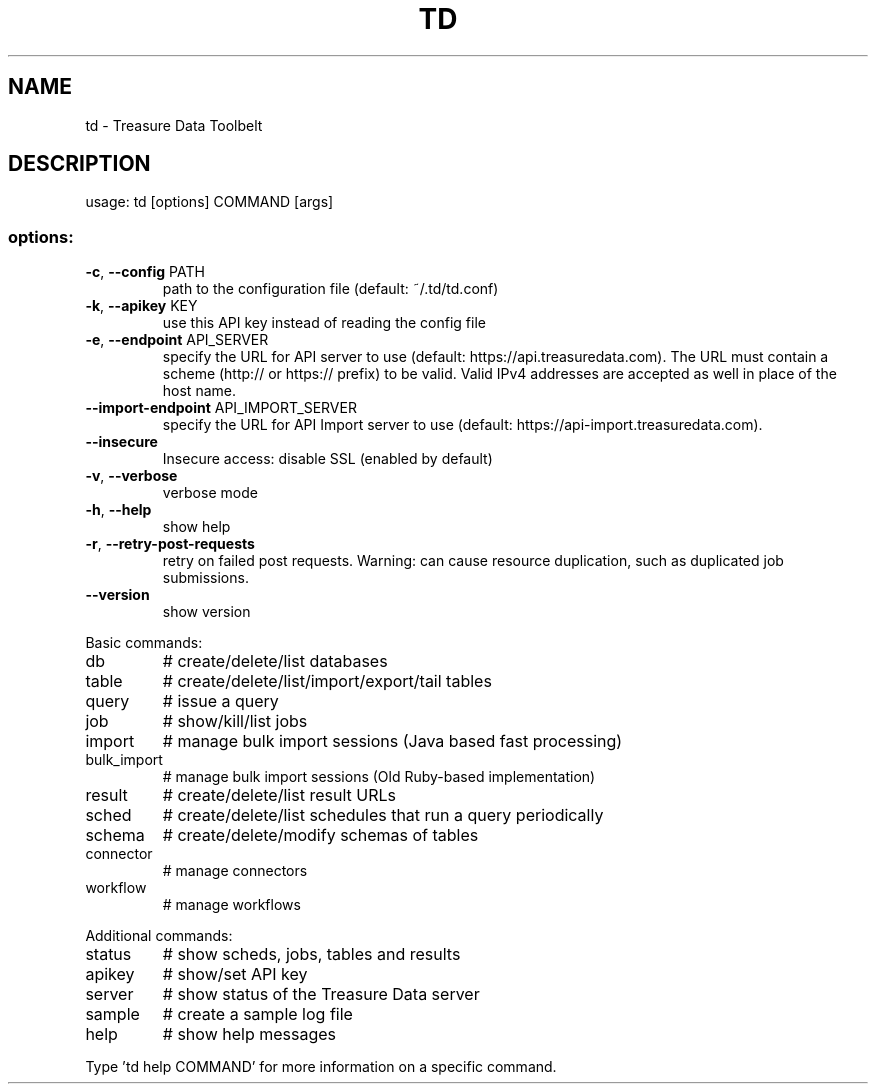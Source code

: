 .\" DO NOT MODIFY THIS FILE!  It was generated by help2man 1.47.15.
.TH TD "1" "May 2020" "td 0.16.8" "TD-AGENT"
.SH NAME
td \- Treasure Data Toolbelt
.SH DESCRIPTION
usage: td [options] COMMAND [args]
.SS "options:"
.TP
\fB\-c\fR, \fB\-\-config\fR PATH
path to the configuration file (default: ~/.td/td.conf)
.TP
\fB\-k\fR, \fB\-\-apikey\fR KEY
use this API key instead of reading the config file
.TP
\fB\-e\fR, \fB\-\-endpoint\fR API_SERVER
specify the URL for API server to use (default: https://api.treasuredata.com).
The URL must contain a scheme (http:// or https:// prefix) to be valid.
Valid IPv4 addresses are accepted as well in place of the host name.
.TP
\fB\-\-import\-endpoint\fR API_IMPORT_SERVER
specify the URL for API Import server to use (default: https://api\-import.treasuredata.com).
.TP
\fB\-\-insecure\fR
Insecure access: disable SSL (enabled by default)
.TP
\fB\-v\fR, \fB\-\-verbose\fR
verbose mode
.TP
\fB\-h\fR, \fB\-\-help\fR
show help
.TP
\fB\-r\fR, \fB\-\-retry\-post\-requests\fR
retry on failed post requests.
Warning: can cause resource duplication, such as duplicated job submissions.
.TP
\fB\-\-version\fR
show version
.PP
Basic commands:
.TP
db
# create/delete/list databases
.TP
table
# create/delete/list/import/export/tail tables
.TP
query
# issue a query
.TP
job
# show/kill/list jobs
.TP
import
# manage bulk import sessions (Java based fast processing)
.TP
bulk_import
# manage bulk import sessions (Old Ruby\-based implementation)
.TP
result
# create/delete/list result URLs
.TP
sched
# create/delete/list schedules that run a query periodically
.TP
schema
# create/delete/modify schemas of tables
.TP
connector
# manage connectors
.TP
workflow
# manage workflows
.PP
Additional commands:
.TP
status
# show scheds, jobs, tables and results
.TP
apikey
# show/set API key
.TP
server
# show status of the Treasure Data server
.TP
sample
# create a sample log file
.TP
help
# show help messages
.PP
Type 'td help COMMAND' for more information on a specific command.
